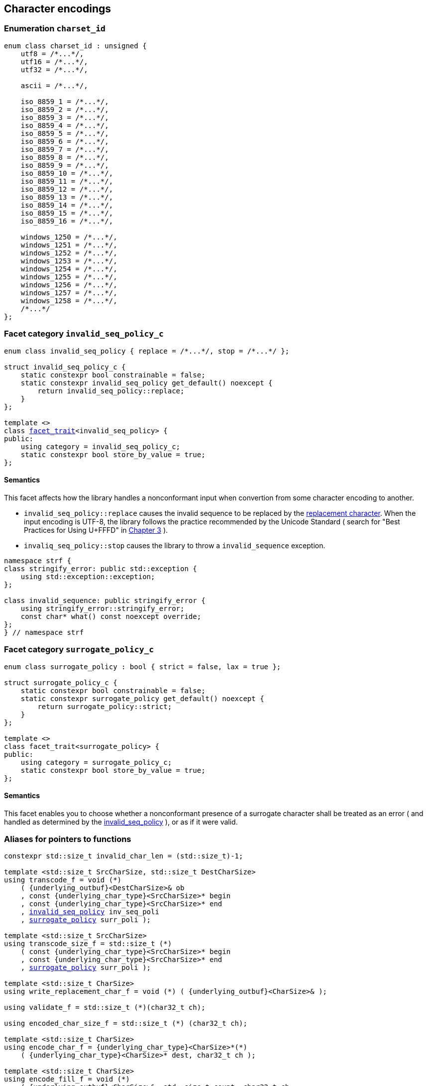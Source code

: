 ////
Distributed under the Boost Software License, Version 1.0.

See accompanying file LICENSE_1_0.txt or copy at
http://www.boost.org/LICENSE_1_0.txt
////

== Character encodings

:invalid_seq_policy: <<invalid_seq_policy,invalid_seq_policy>>
:invalid_seq_policy_c: <<invalid_seq_policy,invalid_seq_policy_c>>
:surrogate_policy: <<surrogate_policy,surrogate_policy>>
:surrogate_policy_c: <<surrogate_policy,surrogate_policy_c>>
:charset_id: <<charset_id,charset_id>>

:invalid_char_len: <<charset_function_pointers,invalid_char_len>>
:transcode_f: <<charset_function_pointers,transcode_f>>
:transcode_size_f: <<charset_function_pointers,transcode_size_f>>
:write_replacement_char_f: <<charset_function_pointers,write_replacement_char_f>>
:validate_f: <<charset_function_pointers,validate_f>>
:encoded_char_size_f: <<charset_function_pointers,encoded_char_size_f>>
:encode_fill_f: <<charset_function_pointers,encode_fill_f>>
:codepoints_count_f: <<charset_function_pointers,codepoints_count_f>>
:decode_single_char_f: <<charset_function_pointers,decode_single_char_f>>
:encode_char_f: <<charset_function_pointers,encode_char_f>>
:encode_fill_f: <<charset_function_pointers,encode_fill_f>>
:codepoints_count_f: <<charset_function_pointers,codepoints_count_f>>
:decode_single_char_f: <<charset_function_pointers,decode_single_char_f>>
:find_transcoder_f: <<charset_function_pointers,find_transcoder_f>>


:static_underlying_transcoder: <<static_underlying_transcoder,static_underlying_transcoder>>
:static_underlying_charset: <<static_underlying_charset,static_underlying_charset>>
:static_charset: <<static_charset,static_charset>>

:dynamic_underlying_transcoder: <<dynamic_underlying_transcoder,dynamic_underlying_transcoder>>
:dynamic_underlying_charset_data: <<dynamic_underlying_charset_data,dynamic_underlying_charset_data>>
:dynamic_underlying_charset: <<dynamic_underlying_charset,dynamic_underlying_charset>>
:dynamic_charset: <<dynamic_charset,dynamic_charset>>

:find_transcoder: <<find_transcoder,find_transcoder>>
:decode_encode: <<decode_encode,decode_encode>>
:decode_encode_size: <<decode_encode_size,decode_encode_size>>

:UnderlyingTranscoder: <<UnderlyingTranscoder,UnderlyingTranscoder>>
:UnderlyingCharset: <<UnderlyingCharset,UnderlyingCharset>>

:charset_c: <<charset_c,charset_c>>

:utf: <<utf,utf>>

=== Enumeration `charset_id` [[charset_id]]

[source,cpp]
----
enum class charset_id : unsigned {
    utf8 = /*...*/,
    utf16 = /*...*/,
    utf32 = /*...*/,

    ascii = /*...*/,

    iso_8859_1 = /*...*/,
    iso_8859_2 = /*...*/,
    iso_8859_3 = /*...*/,
    iso_8859_4 = /*...*/,
    iso_8859_5 = /*...*/,
    iso_8859_6 = /*...*/,
    iso_8859_7 = /*...*/,
    iso_8859_8 = /*...*/,
    iso_8859_9 = /*...*/,
    iso_8859_10 = /*...*/,
    iso_8859_11 = /*...*/,
    iso_8859_12 = /*...*/,
    iso_8859_13 = /*...*/,
    iso_8859_14 = /*...*/,
    iso_8859_15 = /*...*/,
    iso_8859_16 = /*...*/,

    windows_1250 = /*...*/,
    windows_1251 = /*...*/,
    windows_1252 = /*...*/,
    windows_1253 = /*...*/,
    windows_1254 = /*...*/,
    windows_1255 = /*...*/,
    windows_1256 = /*...*/,
    windows_1257 = /*...*/,
    windows_1258 = /*...*/,
    /*...*/
};
----

=== Facet category `invalid_seq_policy_c` [[invalid_seq_policy]]
[source,cpp,subs=normal]
----
enum class invalid_seq_policy { replace = /{asterisk}\...{asterisk}/, stop = /{asterisk}\...{asterisk}/ };

struct invalid_seq_policy_c {
    static constexpr bool constrainable = false;
    static constexpr invalid_seq_policy get_default() noexcept {
        return invalid_seq_policy::replace;
    }
};

template <>
class <<facet_trait,facet_trait>><invalid_seq_policy> {
public:
    using category = invalid_seq_policy_c;
    static constexpr bool store_by_value = true;
};
----
==== Semantics

This facet affects how the library handles a nonconformant input when convertion from some character encoding to another.

* `invalid_seq_policy::replace` causes the invalid sequence to be replaced by the <<UnderlyingCharset_replacement_char, replacement character>>. When the input encoding is UTF-8, the library follows the practice recommended by the Unicode Standard ( search for "Best Practices for Using U+FFFD" in https://www.unicode.org/versions/Unicode10.0.0/ch03.pdf[Chapter 3] ).
* `invaliq_seq_policy::stop` causes the library to throw a `invalid_sequence` exception.

[source,cpp]
----
namespace strf {
class stringify_error: public std::exception {
    using std::exception::exception;
};

class invalid_sequence: public stringify_error {
    using stringify_error::stringify_error;
    const char* what() const noexcept override;
};
} // namespace strf
----

=== Facet category `surrogate_policy_c` [[surrogate_policy]]

[source,cpp,subs=normal]
----
enum class surrogate_policy : bool { strict = false, lax = true };

struct surrogate_policy_c {
    static constexpr bool constrainable = false;
    static constexpr surrogate_policy get_default() noexcept {
        return surrogate_policy::strict;
    }
};

template <>
class facet_trait<surrogate_policy> {
public:
    using category = surrogate_policy_c;
    static constexpr bool store_by_value = true;
};
----
==== Semantics

This facet enables you to choose whether a nonconformant presence of a
surrogate character shall be treated as an error ( and handled as determined
by the {invalid_seq_policy} ), or as if it were valid.

=== Aliases for pointers to functions [[charset_function_pointers]]

[source,cpp,subs=normal]
----
constexpr std::size_t invalid_char_len = (std::size_t)-1;

template <std::size_t SrcCharSize, std::size_t DestCharSize>
using transcode_f = void ({asterisk})
    ( {underlying_outbuf}<DestCharSize>& ob
    , const {underlying_char_type}<SrcCharSize>{asterisk} begin
    , const {underlying_char_type}<SrcCharSize>{asterisk} end
    , {invalid_seq_policy} inv_seq_poli
    , {surrogate_policy} surr_poli );

template <std::size_t SrcCharSize>
using transcode_size_f = std::size_t ({asterisk})
    ( const {underlying_char_type}<SrcCharSize>{asterisk} begin
    , const {underlying_char_type}<SrcCharSize>{asterisk} end
    , {surrogate_policy} surr_poli );

template <std::size_t CharSize>
using write_replacement_char_f = void ({asterisk}) ( {underlying_outbuf}<CharSize>& );

using validate_f = std::size_t ({asterisk})(char32_t ch);

using encoded_char_size_f = std::size_t ({asterisk}) (char32_t ch);

template <std::size_t CharSize>
using encode_char_f = {underlying_char_type}<CharSize>{asterisk}({asterisk})
    ( {underlying_char_type}<CharSize>{asterisk} dest, char32_t ch );

template <std::size_t CharSize>
using encode_fill_f = void ({asterisk})
    ( {underlying_outbuf}<CharSize>&, std::size_t count, char32_t ch
    , {invalid_seq_policy} inv_seq_poli, {surrogate_policy} surr_poli );

template <std::size_t CharSize>
using codepoints_count_f = std::size_t ({asterisk})
    ( const {underlying_char_type}<CharSize>{asterisk} begin
    , const {underlying_char_type}<CharSize>{asterisk} end
    , std::size_t max_count );

template <std::size_t CharSize>
using decode_single_char_f = char32_t ({asterisk}) ( {underlying_char_type}<CharSize> );

template <std::size_t SrcCharSize, std::size_t DestCharSize>
using find_transcoder_f =
    {dynamic_underlying_transcoder}<SrcCharSize, DestCharSize> ({asterisk}) ( {charset_id} );

----

=== Type requirement _UnderlyingTranscoder_ [[UnderlyingTranscoder]]

Given

* `SrcCharSize`, a `constexpr std::size_t` value equal to `1`, `2` or `4`
* `DestCharSize`, a `constexpr std::size_t` value equal to `1`, `2` or `4`
* `SrcCharType`, the type of `{underlying_char_type}<SrcCharSize>`
* `X`, a _UnderlyingTranscoder_ type from `SrcCharSize` to `DestCharSize`
* `x`, a value of type `const X`
* `dest`, a value of type `{underlying_outbuf}<DestCharSize>&`
* `begin`, a value of type `const SrcCharType*`
* `end`,  a value of type `const SrcCharType*`
* `inv_seq_poli`, a value of type `{invalid_seq_policy}`
* `surr_poli`, a value of type `{surrogate_policy}`

The following must hold:

* `X` is https://en.cppreference.com/w/cpp/named_req/CopyConstructible[CopyConstructible].
* `X` supports the following syntax and semantics:

====
[source,cpp]
----
x.necessary_size(begin, end, surr_poli)
----
[horizontal]
Return type:: `std::size_t`
Return value:: The number of character that
  `x.transcode(dest, begin, end, {invalid_seq_policy}::replace, surr_poli)`
  would write into `dest`, or a value a greater than that if such exact calculation is
  difficult ( but ideally not much greater ).
Precondition:: `x.transcode_func() != nullptr` is `true`
====
====
[source,cpp]
----
x.transcode(dest, begin, end, inv_seq_poli, surr_poli)
----
[horizontal]
Effect:: Converts the content `[begin, end)` from one encoding to another
         writing the result to `dest` following the semantics of
         `{invalid_seq_policy}` and `{surrogate_policy}`.
Precondition:: `x.transcode_func() != nullptr` is `true`
Postconditions:: `dest.recycle()` is not called() if
        `dest.size() >= x.necessary_size(begin, end, surr_poli)` is `true`.
====
[[UnderlyingTranscoder_necessary_size_func]]
====
[source,cpp]
----
x.necessary_size_func()
----
[horizontal]
Return type:: `{transcode_size_f}<SrcCharSize>`
Return value:: A function pointer such that
               `x.necessary_size_func() (begin, end, surr_poli)` has the same
               effect as `x.necessary_size(begin, end, surr_poli)`.
====
[[UnderlyingTranscoder_transcode_func]]
====
[source,cpp]
----
x.transcode_func()
----
[horizontal]
Return type:: `{transcode_f}<SrcCharSize, DestCharSize>`
Return value:: A function pointer such that
   `x.transcode_func() (dest, begin, end, inv_seq_poli, surr_poli)`
   has the same effect as
   `x.transcode(dest, begin, end, inv_seq_poli, surr_poli)`.
====
'''
[[UnderlyingTranscoder_null]]
====
.Definition
A *null transcoder* is an object of an __UnderlyingTranscoder__
type where the `transcode_func` function returns `nullptr`.
====

NOTE: There are two class templates that satisfy _UnderlyingTranscoder_: `{static_underlying_transcoder}` and `{dynamic_underlying_transcoder}`.

=== Type requirement _UnderlyingCharset_ [[UnderlyingCharset]]

Given

* `CharSize`, a `constexpr std::size_t` value equal to `1`, `2`, or ( UTF-32 only ) `4`
* `char_type`, the type of `{underlying_char_type}<CharSize>&`
* `ptr`, a value of type `char_type{asterisk}`
* `begin`, a value of type `const char_type{asterisk}`
* `end`, a value of type `const char_type{asterisk}`
* `count`, value of type `std::size_t`
* `ch32`, a value of type `char32_t`
* `ch`, a value of type `char_type`
* `ob`, value of type `{underlying_outbuf}<CharSize>`
* `cs_id`, value of type `{charset_id}`
* `X`, a _UnderlyingCharset_ type for value `CharSize`
* `x`, a value of type `const X`

`X` must be https://en.cppreference.com/w/cpp/named_req/CopyConstructible[CopyConstructible]
and satisfy the expressions below:

[[UnderlyingCharset_char_size]]
====
[source,cpp]
----
X::char_size
----
::
[horizontal]
Type:: `std::size_t`
Value:: `CharSize`
Note:: It is `constexpr`.
====
====
[source,cpp]
----
x.id()
----
::
[horizontal]
Return type:: `{charset_id}`
Return value:: The `{charset_id}` that corresponds to this charset.
====

====
[source,cpp]
----
x.name()
----
::
[horizontal]
Return type:: `const char*`
Return value:: The name of this charset. Examples: `"UTF-8"`, `"ASCII"`, `"ISO-8859-1"`, `"windows-1252"`.
====

[[UnderlyingCharset_replacement_char]]
====
[source,cpp]
----
x.replacement_char()
----
::
[horizontal]
Return type:: `char32_t`
Return value:: The character used to signalize an error. Usually it is the https://en.wikipedia.org/wiki/Specials_(Unicode_block)#Replacement_character[replacement character &#xFFFD;] if it is supported by this charset, or the question mark `'?'` otherwise.
====
====
[source,cpp]
----
x.write_replacement_char(ob)
----
::
[horizontal]
Return type:: Writes into `ob` the codepoint returned by `x.replacement_char()` encoded in this charset.
====
====
[source,cpp]
----
x.replacement_char_size()
----
::
[horizontal]
Return type:: `std::size_t`
Return value:: The number of characters that `x.write_replacement_char(ob)` writes into `ob`.
====
====
[source,cpp]
----
x.encoded_char_size(ch32)
----
::
[horizontal]
Return type:: `std::size_t`
Return value:: The size of the string encoding the UTF-32 character `ch32` into this charset,
               if it is supported, or the same as `x.replacement_char_size()` otherwise.
====
====
[source,cpp]
----
x.validate(ch32)
----
::
[horizontal]
Return type:: `std::size_t`
Return value:: The size of the string encoding the UTF-32 character `ch32` into this charset,
               if it is supported, or `(std::size_t)-1` otherwise.
====
====
[source,cpp]
----
x.encode_char(ptr, ch32)
----
::
[horizontal]
Effect:: Writes into `ptr` the UTF-32 character `ch32` encoded into this charset,
         adopting the policy of `{surrogate_policy}::lax`,
         __i.e.__ if `ch32` is a surrogate, treat it as if it were a valid codepoint.
         If this charset is not able to encode `ch32`,
         then encode instead the return of `x.replacement_char()`.
Return type:: `char_type*`
Return value:: The position just after the last writen character.
====
====
[source,cpp]
----
x.encode_fill(ob, count, ch32, inv_seq_poli, surr_poli)
----
::
[horizontal]
Effect:: Writes `count` times into `ob` the UTF-32 character `ch32` encoded into
         this charset,  if it is supported. Otherwise, follow the policies of
         `{invalid_seq_policy}` and `{surrogate_policy}` according to the
         values of `inv_seq_poli` and `surr_poli`.
Return type:: `void`
====
====
[source,cpp]
----
x.codepoints_count(begin, end, count)
----
::
[horizontal]
Return type:: `std::size_t`
Return value:: The number of Unicode code points in the range `[begin, end)`,
               if such value is less then `count`. Otherwise returns an
               arbirtrary value that is equal to or greater than `count`.
====

====
[source,cpp]
----
x.decode_single_char(ch)
----
::
[horizontal]
Effect:: Decodes `ch` from this charset to UTF-32.
         If `ch` is an invalid character, return `x.replacement_char()`.
         Assume policy `surrogate_policy::lax`, __i.e.__
Return type:: `char32_t`
====

====
[source,cpp]
----
x.encode_char_func()
----
::
[horizontal]
Return type:: `{encode_char_f}<CharSize>`
Return value:: A function pointer such that `x.encode_char_func() (ch32)` has
               the same effect as `x.encode_char(ch32)`.
====
====
[source,cpp]
----
x.encode_fill_func()
----
::
[horizontal]
Return type:: `{encode_fill_f}<CharSize>`
Return value:: A function pointer such that
               `x.encode_fill_func() (ob, count, ch32, inv_seq_poli, surr_poli)` has
               the same effect as
               `x.encode_fill(ob, count, ch32, inv_seq_poli, surr_poli)`.

====
====
[source,cpp]
----
x.write_replacement_char_func()
----
::
[horizontal]
Return type:: `{write_replacement_char_f}<CharSize>`
Return value:: A function pointer such that `x.write_replacement_char_func() (ob)`
               has the same effect as `x.write_replacement_char(ob)`
====
====
[source,cpp]
----
x.from_u32()
----
::
[horizontal]
Return type:: A __{UnderlyingTranscoder}__ from `4` to `CharSize`
Return value:: A transcoder that converts UTF-32 to this charset.
====
====
[source,cpp]
----
x.to_u32()
----
::
[horizontal]
Return type:: A __{UnderlyingTranscoder}__ from `CharSize` to `4`
Return value:: A transcoder that converts this charset to UTF-32.
====
====
[source,cpp]
----
x.sanitizer()
----
::
[horizontal]
Return type:: A __{UnderlyingTranscoder}__ from `CharSize` to `CharSize`
Return value:: A transcoder that "converts" this charset to this charset,
               __i.e.__ a sanitizer of this charset.
====
====
.( Optional )
[source,cpp]
----
x.find_transcoder_to(std::integral_constant<std::size_t, 1>, cs_id)
----
::
[horizontal]
Return type:: `{dynamic_underlying_transcoder}<CharSize, 1>`
Return value:: A transcoder that converts this charset to the charset
               corresponding to `cs_id`, or an
               <<UnderlyingTranscoder_null,null transcoder>>.
====
====
.( Optional )
[source,cpp]
----
x.find_transcoder_to(std::integral_constant<std::size_t, 2>, cs_id)
----
::
[horizontal]
Return type:: `{dynamic_underlying_transcoder}<CharSize, 2>`
Return value:: A transcoder that converts this charset to the charset
               corresponding to `cs_id`, or an
               <<UnderlyingTranscoder_null,null transcoder>>.
====
====
.( Optional )
[source,cpp]
----
x.find_transcoder_from<ScrCharSize>(std::integral_constant<std::size_t, 1>, cs_id)
----
::
[horizontal]
Return type:: `{dynamic_underlying_transcoder}<1, CharSize>`
Return value:: A transcoder that converts the charset  corresponding to
               `cs_id` to this charset, or an
               <<UnderlyingTranscoder_null,null transcoder>>.
====
====
.( Optional )
[source,cpp]
----
x.find_transcoder_from<ScrCharSize>(std::integral_constant<std::size_t, 1>, cs_id)
----
::
[horizontal]
Return type:: `{dynamic_underlying_transcoder}<2, CharSize>`
Return value:: A transcoder that converts the charset  corresponding to
               `cs_id` to this charset, or an
               <<UnderlyingTranscoder_null,null transcoder>>.
====
IMPORTANT: You shall not create an _UnderlyingCharset_ type with `CharSize`
           equal to `4`, since this is reserved for UTF-32.
           The library internaly assumes in many occasions that the charset
           is UTF-32 when `CharSize` is equal to `4`.

NOTE: There are two class templates that satisfy _UnderlyingCharset_: `{static_underlying_charset}` and `{dynamic_underlying_charset}`.

=== Class template `static_underlying_charset` [[static_underlying_charset]]

[source,cpp,subs=normal]
----
template <{charset_id}>
class static_underlying_charset;

template <> class static_underlying_charset<{charset_id}::utf8>;
template <> class static_underlying_charset<{charset_id}::utf16>;
template <> class static_underlying_charset<{charset_id}::utf32>;
template <> class static_underlying_charset<{charset_id}::ascii>;
template <> class static_underlying_charset<{charset_id}::iso_8859_1>;
template <> class static_underlying_charset<{charset_id}::iso_8859_3>;
template <> class static_underlying_charset<{charset_id}::iso_8859_15>;
template <> class static_underlying_charset<{charset_id}::windows_1252>;
----

There is no generic implementation of the `static_underlying_charset` class template.
Instead, the library provides template instantiations for some charsets.
All of them are empty classes, and are __{UnderlyingCharset}__.

=== Class template `static_underlying_transcoder` [[static_underlying_transcoder]]

[source,cpp,subs=normal]
----
template <{charset_id} Src, {charset_id} Dest>
class static_underlying_transcoder;

template <> static_underlying_transcoder <{charset_id}::ascii, {charset_id}::ascii>;
template <> static_underlying_transcoder <{charset_id}::ascii, {charset_id}::utf32>;
template <> static_underlying_transcoder <{charset_id}::utf32, {charset_id}::ascii>;

template <> static_underlying_transcoder <{charset_id}::iso_8859_1,  {charset_id}::iso_8859_1>;
template <> static_underlying_transcoder <{charset_id}::iso_8859_1,  {charset_id}::utf32>;
template <> static_underlying_transcoder <{charset_id}::utf32,       {charset_id}::iso_8859_1>;

template <> static_underlying_transcoder <{charset_id}::iso_8859_3,  {charset_id}::utf32>;
template <> static_underlying_transcoder <{charset_id}::utf32,       {charset_id}::iso_8859_3>;
template <> static_underlying_transcoder <{charset_id}::iso_8859_3,  {charset_id}::iso_8859_3>;

template <> static_underlying_transcoder <{charset_id}::iso_8859_15, {charset_id}::iso_8859_15>;
template <> static_underlying_transcoder <{charset_id}::iso_8859_15, {charset_id}::utf32>;
template <> static_underlying_transcoder <{charset_id}::utf32,       {charset_id}::iso_8859_15>;

template <> static_underlying_transcoder <{charset_id}::windows_1252, {charset_id}::windows_1252>;
template <> static_underlying_transcoder <{charset_id}::windows_1252, {charset_id}::utf32>;
template <> static_underlying_transcoder <{charset_id}::utf32,        {charset_id}::windows_1252>;

template <> static_underlying_transcoder <{charset_id}::utf8,  {charset_id}::utf8>;
template <> static_underlying_transcoder <{charset_id}::utf8,  {charset_id}::utf16>;
template <> static_underlying_transcoder <{charset_id}::utf8,  {charset_id}::utf32>;
template <> static_underlying_transcoder <{charset_id}::utf16, {charset_id}::utf8>;
template <> static_underlying_transcoder <{charset_id}::utf16, {charset_id}::utf16>;
template <> static_underlying_transcoder <{charset_id}::utf16, {charset_id}::utf32>;
template <> static_underlying_transcoder <{charset_id}::utf32, {charset_id}::utf8>;
template <> static_underlying_transcoder <{charset_id}::utf32, {charset_id}::utf16>;
template <> static_underlying_transcoder <{charset_id}::utf32, {charset_id}::utf32>;
----
There is no generic implementation of the `static_underlying_transcoder` class template.
Instead, there are template instantiations for some pairs of charsets.
All of them are empty classes, and are __{UnderlyingTranscoder}__, and their
member functions `<<UnderlyingTranscoder_transcode_func, transcode_func>>`
and `<<UnderlyingTranscoder_necessary_size_func,necessary_size_func>>`
never return `nullptr`


=== Class template `dynamic_underlying_transcoder` [[dynamic_underlying_transcoder]]

[source,cpp,subs=normal]
----
namespace strf {

template <std::size_t SrcCharSize, std::size_t DestCharSize>
class dynamic_underlying_transcoder {
public:
    constexpr dynamic_underlying_transcoder() noexcept;

    constexpr dynamic_underlying_transcoder
        ( const dynamic_underlying_transcoder& other) noexcept = default;

    template <{charset_id} Src, {charset_id} Dest>
    constexpr explicit dynamic_underlying_transcoder
        ( {static_underlying_transcoder}<Src, Dest> st );

    void transcode
        ( {underlying_outbuf}<DestCharSize>& ob
        , const {underlying_char_type}<SrcCharSize>* begin
        , const {underlying_char_type}<SrcCharSize>* end
        , {invalid_seq_policy} inv_seq_poli
        , {surrogate_policy} surr_poli ) const;

    std::size_t necessary_size
        ( const {underlying_char_type}<SrcCharSize>* begin
        , const {underlying_char_type}<SrcCharSize>* end
        , {surrogate_policy} surr_poli ) const;

    constexpr {transcode_f}<SrcCharSize, DestCharSize> transcode_func() const noexcept;
    constexpr {transcode_size_f}<SrcCharSize> necessary_size_func() const noexcept;
};

} // namespace strf
----

====
[source,cpp,subs=normal]
----
constexpr dynamic_underlying_transcoder() noexcept;
----
Default constructor
[horizontal]
Postconditions::
* `transcode_func() == nullptr`
* `necessary_size_func() == nullptr`
====

====
[source,cpp,subs=normal]
----
constexpr dynamic_underlying_transcoder
    ( const dynamic_underlying_transcoder& other) noexcept;
----
Trivial copy constructor
[horizontal]
Postconditions::
* `transcode_func() == other.transcode_func()`
* `necessary_size_func() == other.necessary_size_func()`
====

====
[source,cpp,subs=normal]
----
template <{charset_id} Src, {charset_id} Dest>
constexpr explicit dynamic_underlying_transcoder
    ( {static_underlying_transcoder}<Src, Dest> other );
----
[horizontal]
Postconditions::
* `transcode_func() == other.transcode_func()`
* `necessary_size_func() == other.necessary_size_func()`
====

====
[source,cpp,subs=normal]
----
void transcode
    ( {underlying_outbuf}<DestCharSize>& ob
    , const {underlying_char_type}<SrcCharSize>* begin
    , const {underlying_char_type}<SrcCharSize>* end
    , {invalid_seq_policy} inv_seq_poli
    , {surrogate_policy} surr_poli ) const;
----
Effect: Calls `transcode_func()(ob, begin, end, inv_seq_poli, surr_poli)`
====
====
[source,cpp,subs=normal]
----
std::size_t necessary_size
    ( const {underlying_char_type}<SrcCharSize>* begin
    , const {underlying_char_type}<SrcCharSize>* end
    , {surrogate_policy} surr_poli ) const;
----
Effect: Calls `necessary_size_func()(begin, eng, surr_poli)`
====

=== Struct template `dynamic_underlying_charset_data` [[dynamic_underlying_charset_data]]

[source,cpp,subs=normal]
----
template <std::size_t CharSize>
struct dynamic_underlying_charset_data {
    const char* name;
    {charset_id} id;
    char32_t replacement_char;
    std::size_t replacement_char_size;
    {validate_f} validate_func;
    {encoded_char_size_f} encoded_char_size_func;
    {encode_char_f}<CharSize> encode_char_func;
    {encode_fill_f}<CharSize> encode_fill_func;
    {codepoints_count_f}<CharSize> codepoints_count_func;
    {write_replacement_char_f}<CharSize> write_replacement_char_func;
    {decode_single_char_f}<CharSize> decode_single_char_func;

    {dynamic_underlying_transcoder}<4, CharSize> from_u32;
    {dynamic_underlying_transcoder}<CharSize, 4> to_u32;
    {dynamic_underlying_transcoder}<CharSize, CharSize> sanitizer;

    {find_transcoder_f}<1, CharSize> transcoder_from_1byte_charset;
    {find_transcoder_f}<2, CharSize> transcoder_from_2bytes_charset;

    {find_transcoder_f}<CharSize, 1> transcoder_to_1byte_charset;
    {find_transcoder_f}<CharSize, 2> transcoder_to_2bytes_charset;
};
----
=== Class template `dynamic_underlying_charset` [[dynamic_charset]]
[source,cpp,subs=normal]
----
template <std::size_t CharSize>
class dynamic_underlying_charset {
public:

    static constexpr std::size_t char_size = CharSize;

    dynamic_underlying_charset(const dynamic_underlying_charset& other) = default;

    dynamic_underlying_charset
        ( const {dynamic_underlying_charset_data}<CharSize>& d );

    dynamic_underlying_charset& operator=(const dynamic_underlying_charset& other) noexcept;

    bool operator==(const dynamic_underlying_charset& other) const noexcept;

    bool operator!=(const dynamic_underlying_charset& other) const noexcept;

    void swap(dynamic_underlying_charset& other) noexcept;

    const char* name() const noexcept;

    constexpr {charset_id} id() const noexcept;

    constexpr char32_t replacement_char() const noexcept;

    constexpr std::size_t replacement_char_size() const noexcept;

    constexpr std::size_t validate(char32_t ch) const; // noexcept

    constexpr std::size_t encoded_char_size(char32_t ch) const; // noexcept

    char_type_* encode_char(char_type_* dest, char32_t ch) const; // noexcept

    void encode_fill
        ( {underlying_outbuf}<CharSize>& ob, std::size_t count, char32_t ch
        , {invalid_seq_policy} inv_seq_poli, {surrogate_policy} surr_poli ) const;

    std::size_t codepoints_count
        ( const char_type_* begin, const char_type_* end
        , std::size_t max_count ) const;

    void write_replacement_char({underlying_outbuf}<CharSize>& ob) const;

    char32_t decode_single_char(char_type_ ch) const;

    {encode_char_f}<char_size> encode_char_func() const noexcept;

    {encode_fill_f}<char_size> encode_fill_func() const noexcept;

    {write_replacement_char_f}<char_size> write_replacement_char_func() const noexcept;

    {dynamic_underlying_transcoder}<4, CharSize> from_u32() const;

    {dynamic_underlying_transcoder}<CharSize, 4> to_u32() const;

    {dynamic_underlying_transcoder}<CharSize, CharSize> sanitizer() const;

    {dynamic_underlying_transcoder}<CharSize, 1> find_transcoder_to
        ( std::integral_constant<std::size_t, 1>, {charset_id} id) const;

    {dynamic_underlying_transcoder}<CharSize, 2> find_transcoder_to
        ( std::integral_constant<std::size_t, 2>, {charset_id} id) const;

    {dynamic_underlying_transcoder}<1, CharSize> find_transcoder_from
        ( std::integral_constant<std::size_t, 1>, {charset_id} id) const;

    {dynamic_underlying_transcoder}<2, CharSize> find_transcoder_from
        ( std::integral_constant<std::size_t, 2>, {charset_id} id) const;

private:

    const {dynamic_underlying_charset_data}* data; // exposition only
};
----

====
[source,cpp,subs=normal]
----
dynamic_underlying_charset(const dynamic_underlying_charset& other);
----
Trivial copy constructor. 
[horizontal]
Effect:: `this\->data = other.data`
====
====
[source,cpp,subs=normal]
----
dynamic_underlying_charset
        ( const {dynamic_underlying_charset_data}<CharSize>& d );
----
[horizontal]
Effect:: `this\->data = d`
====
====
[source,cpp,subs=normal]
----
dynamic_underlying_charset& operator=(const dynamic_underlying_charset& other) noexcept
----
[horizontal]
Effect:: `this\->data = other.data`
====
====
[source,cpp,subs=normal]
----
bool operator==(const dynamic_underlying_charset& other) const noexcept;
----
[horizontal]
Return value:: `this\->data == other.data`
====
====
[source,cpp,subs=normal]
----
bool operator!=(const dynamic_underlying_charset& other) const noexcept;
----
[horizontal]
Return value:: `this\->data != other.data`
====
====
[source,cpp,subs=normal]
----
void swap(dynamic_underlying_charset& other) noexcept;
----
[horizontal]
Effect:: Same as `std::swap(this\->data, other.data)`
====
====
[source,cpp,subs=normal]
----
const char* name() const noexcept;
----
[horizontal]
Return value:: `this\->data\->name`
====
====
[source,cpp,subs=normal]
----
constexpr {charset_id} id() const noexcept;
----
[horizontal]
Return value:: `this\->data\->id`
====
====
[source,cpp,subs=normal]
----
constexpr char32_t replacement_char() const noexcept;
----
[horizontal]
Return value:: `this\->data\->replacement_char`
====
====
[source,cpp,subs=normal]
----
constexpr std::size_t replacement_char_size() const noexcept;
----
[horizontal]
Return value:: `this\->data\->replacement_char_size`
====
====
[source,cpp,subs=normal]
----
constexpr std::size_t validate(char32_t ch) const; // noexcept
----
[horizontal]
Effect:: Calls and returns `this\->data\->validate_func(ch)`.
====
====
[source,cpp,subs=normal]
----
constexpr std::size_t encoded_char_size(char32_t ch) const; // noexcept
----
[horizontal]
Effect:: Calls and returns `this\->data\->encoded_char_size_func(ch)`.
====
====
[source,cpp,subs=normal]
----
char_type_* encode_char(char_type_* dest, char32_t ch) const; // noexcept
----
[horizontal]
Effect:: Calls and returns `this\->data\->encoded_char_func(ch)`.
====
====
[source,cpp,subs=normal]
----
void encode_fill
    ( {underlying_outbuf}<CharSize>& ob, std::size_t count, char32_t ch
    , {invalid_seq_policy} inv_seq_poli, {surrogate_policy} surr_poli ) const;
----
[horizontal]
Effect:: Calls and returns
       `this\->data\->encode_fill_func(ob, count, ch, inv_seq_poli, surr_poli)`.
====
====
[source,cpp,subs=normal]
----
std::size_t codepoints_count
    ( const char_type_* begin, const char_type_* end
    , std::size_t max_count ) const;
----
[horizontal]
Effect:: Calls and returns `this\->data\->codepoints_count_func(begin, end, max_count)`.
====
====
[source,cpp,subs=normal]
----
void write_replacement_char({underlying_outbuf}<CharSize>& ob) const;
----
[horizontal]
Effect:: Calls `this\->data\->write_replacement_char_func(ob)`.
====
====
[source,cpp,subs=normal]
----
char32_t decode_single_char(char_type_ ch) const;
----
[horizontal]
Effect:: Calls and returns `this\->data\->decode_single_char_func(ch)`.
====
====
[source,cpp,subs=normal]
----
{encode_char_f}<char_size> encode_char_func() const noexcept;
----
====
====
[source,cpp,subs=normal]
----
{encode_fill_f}<char_size> encode_fill_func() const noexcept;
----
[horizontal]
Return value:: `this\->data\->encode_fill_func`.
====
====
[source,cpp,subs=normal]
----
{write_replacement_char_f}<char_size> write_replacement_char_func() const noexcept;
----
[horizontal]
Return value:: `this\->data\->write_replacement_char_func`.
====
====
[source,cpp,subs=normal]
----
{dynamic_underlying_transcoder}<4, CharSize> from_u32() const;
----
[horizontal]
Return value:: `this\->data\->from_u32`.
====
====
[source,cpp,subs=normal]
----
{dynamic_underlying_transcoder}<CharSize, 4> to_u32() const;
----
[horizontal]
Return value:: `this\->data\->to_u32`.
====
====
[source,cpp,subs=normal]
----
{dynamic_underlying_transcoder}<CharSize, CharSize> sanitizer() const;
----
[horizontal]
Return value:: `this\->data\->sanitizer`.
====
====
[source,cpp,subs=normal]
----
{dynamic_underlying_transcoder}<CharSize, 1> find_transcoder_to
    ( std::integral_constant<std::size_t, 1>, {charset_id} id) const;
----
[horizontal]
Return value:: `this\->data\->transcoder_to_1byte_charset(id)` if such pointer
to function is not null. Otherwise returns an
<<UnderlyingTranscoder_null,null transcoder>>.
====
====
[source,cpp,subs=normal]
----
{dynamic_underlying_transcoder}<CharSize, 2> find_transcoder_to
    ( std::integral_constant<std::size_t, 2>, {charset_id} id) const;
----
[horizontal]
Return value:: `this\->data\->transcoder_to_2bytes_charset(id)` if such pointer
to function is not null. Otherwise returns an
<<UnderlyingTranscoder_null,null transcoder>>.
====
====
[source,cpp,subs=normal]
----
{dynamic_underlying_transcoder}<1, CharSize> find_transcoder_from
    ( std::integral_constant<std::size_t, 1>, {charset_id} id) const;
----
[horizontal]
Return value:: `this\->data\->transcoder_from_1byte_charset(id)` if such pointer
to function is not null. Otherwise returns an
<<UnderlyingTranscoder_null,null transcoder>>.
====
====
[source,cpp,subs=normal]
----
{dynamic_underlying_transcoder}<2, CharSize> find_transcoder_from
    ( std::integral_constant<std::size_t, 2>, {charset_id} id) const;
----
[horizontal]
Return value:: `this\->data\->transcoder_from_2bytes_charset(id)` if such pointer
to function is not null. Otherwise returns an
<<UnderlyingTranscoder_null,null transcoder>>.
====

=== Function template `find_transcoder` [[find_transcoder]]

[source,cpp,subs=normal]
----
template <typename SrcCharset, typename DestCharset>
auto find_transcoder(SrcCharset src, DestCharset dest);
----
Requirements:: `SrcCharset` and `DestCharset` are __{UnderlyingCharset}__ types.
Return type:: A type that is __{UnderlyingTranscoder__}
Return::
* Returns the default value of `{static_underlying_transcoder}<SrcID, DestID>`
if such template instantiation is defined and 
`SrcCharset` is ( or derives from ) `{static_underlying_charset}<SrcID>` and
`DestCharset` is ( or derives from ) `{static_underlying_charset}<DestID>`;
* otherwise, returns `src.sanitizer()` if `src.id()` is equal to `dest.id()` and
`SrcCharset::char_size` is equal to `DestCharset::char_size`;
* otherwise, returns `src.to_u32()` if `DestCharset::char_size` is equal to `4`;
* otherwise, returns `dest.from_u32()` if `SrcCharset::char_size` is equal to `4`;
* otherwise, returns `src.find_transcoder_to(x, dest.id())` if such expression
is well formed and returns a <<UnderlyingTranscoder_null,non null transcoder>>
, where `x` is the value of
`std::integral_constant<std::size_t, DestCharset::char_size>()`;
* otherwise, returns `dest.find_transcoder_from(x, src.id())` if such expression
is well formed, where `x` is the value of
`std::integral_constant<std::size_t, SrcCharset::char_size>()`;
* otherwise returns a default constructed ( thus null )
`{dynamic_underlying_transcoder}<SrcCharset::char_size, DestCharset::char_size>`.

NOTE: When `find_transcoder` returns an <<UnderlyingTranscoder_null,null transcoder>>
, you still can use `{decode_encode}` and `decode_encode_size`.

=== Function template `decode_encode`  [[decode_encode]]

[source,cpp,subs=normal]
----
namespace strf {

template<std::size_t SrcCharSize, std::size_t DestCharSize>
void decode_encode
    ( {underlying_outbuf}<DestCharSize>& ob
    , {transcode_f}<SrcCharSize, 4> to_u32
    , {transcode_f}<4, DestCharSize> from_u32
    , const {underlying_char_type}<SrcCharSize>* str
    , const {underlying_char_type}<SrcCharSize>* str_end
    , {invalid_seq_policy} inv_seq_poli
    , {surrogate_policy} surr_poli );

} // namespace strf
----

Convert the content in `[str, str_end)` to UTF-32 using `to_u32`
, then writes it into `ob` using `from_u32`.

Postcondition: `ob.recycle()` is not called if `ob.size()` is not less
then the value returned by
`{decode_encode_size}(to_u32, size_calc_func, str, str_end, inv_seq_poli, surr_poli)`,
where `size_calc_func` is the return of `dest_sc.from_u32().necessary_size_func()`,
where `dest_sc` is the __UnderlyingCharset__ object such that the return value of
`dest_sc.to_u32().transcode_func()` is equal to `to_u32`.

=== Function template `decode_encode_size` [[decode_encode_size]]

[source,cpp,subs=normal]
----
namespace strf {

template<std::size_t SrcCharSize>
std::size_t decode_encode_size
    ( {transcode_f}<SrcCharSize, 4> to_u32
    , {transcode_size_f}<4> size_calc_func
    , const {underlying_char_type}<SrcCharSize>* str
    , const {underlying_char_type}<SrcCharSize>* str_end
    , {invalid_seq_policy} inv_seq_poli
    , {surrogate_policy} surr_poli );

} // namespace strf
----
Return value::
The return of `size_calc_func` called over the UTF-32 content obtained
by passing `str` and `str_end` to `to_u32`.



=== Facet category template `charset_c` [charset_c]

[source,cpp,subs=normal]
----
namespace strf {

template <typename CharT>
struct charset_c {
    static constexpr bool constrainable = false;
    static constexpr {utf}<CharT> get_default() noexcept;
};

} // namespace strf
----

For a type to be a facet of `charset_c<CharT>` it has to
to be _CharsetFacet_ of `CharT`

==== TypeRequirement _CharsetFacet_ [[CharsetFacet]]

- `CharT`, a character type
- `X`, _CharsetFacet_ type of `CharT`

The following must hold:

- `X` is a __{UnderlyingCharset}__ of `sizeof(CharT)`
- `X::category` is a type alias to `charset_c<CharT>`;

NOTE: There are two class templates that satisfy _CharsetFacet_: `{static_charset}` and `{dynamic_charset}`.


==== Class template `static_charset` [[static_charset]]

[source,cpp,subs=normal]
----
namespace strf {

template <typename CharT, {charset_id} CSID>
class static_charset: public {static_underlying_charset}<CSID> {
public:
    static_assert(sizeof(CharT) == {static_underlying_charset}<CSID>::<<UnderlyingCharset_char_size,char_size>>);
    using category = {charset_c}<CharT>;
};

} // namespace strf
----

==== Type aliases [[static_charset_aliases]]

[source,cpp,subs=normal]
----
namespace strf {

template <typename CharT>
using ascii = {static_charset}<CharT, {charset_id}::ascii>;

template <typename CharT>
using iso_8859_1 = {static_charset}<CharT, {charset_id}::iso_8859_1>;

template <typename CharT>
using iso_8859_3 = {static_charset}<CharT, {charset_id}::iso_8859_3>;

template <typename CharT>
using iso_8859_15 = {static_charset}<CharT, {charset_id}::iso_8859_15>;

template <typename CharT>
using windows_1252 = {static_charset}<CharT, {charset_id}::windows_1252>;

template <typename CharT>
using utf = /* see below */;

} // namespace strf
----

[[utf]]
====
[source,cpp]
----
template <typename CharT>
using utf = /* ... */;
----
`utf<CharT>` is an alias to `{static_charset}<CharT, cs_id>`,
where `cs_id` is `charset_id::utf8`, `charset_id::utf16`
or `charset_id::utf32`, depending on the value of `sizeof(CharT)`.
====

==== Class template `dynamic_charset` [[dynamic_charset]]

[source,cpp,subs=normal]
----
namespace strf {

template <typename CharT>
class dynamic_charset: public {dynamic_underlying_charset}<sizeof(CharT)> {
public:
    using category = {charset_c}<CharT>;

    dynamic_charset(const dynamic_charset&) = default;

    explicit dynamic_charset(const {dynamic_underlying_charset}<sizeof(CharT)>&);

    template <{charset_id} CharsetID>
    explicit dynamic_charset({static_charset}<CharT, CharsetID> scs);
};

} // namespace strf
----

====
[source,cpp,subs=normal]
----
dynamic_charset(const dynamic_charset&);
----
Trivial copy constructor
====
====
[source,cpp,subs=normal]
----
explicit dynamic_charset(const {dynamic_underlying_charset}<sizeof(CharT)>& x);
----
[horizontal]
Effect:: Initializes base `{dynamic_underlying_charset}<sizeof(CharT)>` from `x`.
====
====
[source,cpp,subs=normal]
----
template <{charset_id} CharsetID>
explicit dynamic_charset({static_charset}<CharT, CharsetID> cs);
----
[horizontal]
Effect:: Initializes base `{dynamic_underlying_charset}<sizeof(CharT)>`
         with `cs.to_dynamic()`.
====

